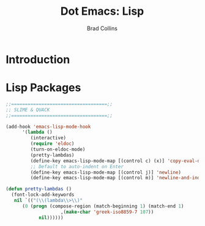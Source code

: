 #+TITLE:Dot Emacs: Lisp
#+AUTHOR: Brad Collins
#+EMAIL: brad@chenla.la
#+PROPERTY: header-args    :results drawer  :tangle emacs-lisp.el

* Introduction

* Lisp Packages



#+begin_src emacs-lisp
;;===================================;;
;; SLIME & QUACK
;;===================================;;

(add-hook 'emacs-lisp-mode-hook
	  '(lambda ()
	     (interactive)
	     (require 'eldoc)
	     (turn-on-eldoc-mode)
	     (pretty-lambdas)
	     (define-key emacs-lisp-mode-map [(control c) (x)] 'copy-eval-dwim-lisp)
	     ;; Default to auto-indent on Enter
	     (define-key emacs-lisp-mode-map [(control j)] 'newline)
	     (define-key emacs-lisp-mode-map [(control m)] 'newline-and-indent)))

(defun pretty-lambdas ()
  (font-lock-add-keywords
   nil `(("(\\(lambda\\>\\)"
	  (0 (progn (compose-region (match-beginning 1) (match-end 1)
				    ,(make-char 'greek-iso8859-7 107))
		    nil))))))

#+end_src
